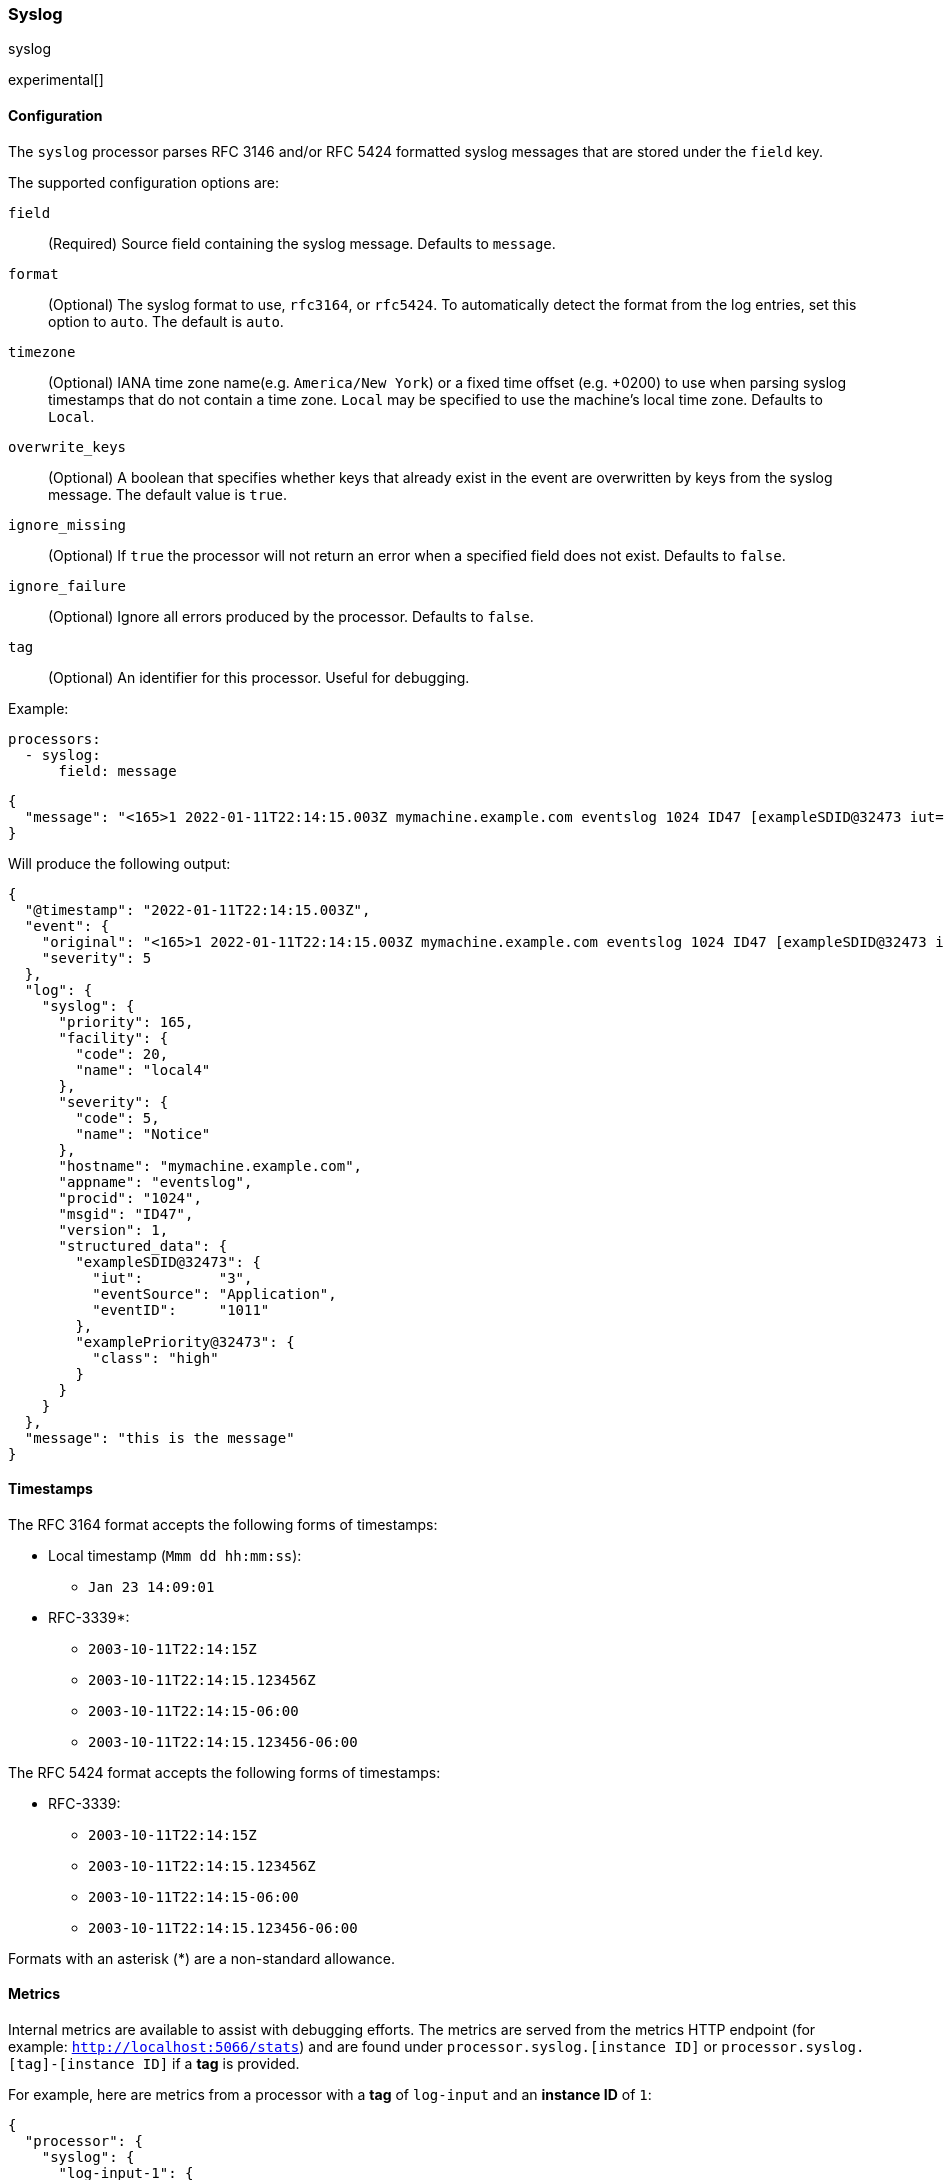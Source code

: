 [[syslog]]
=== Syslog

++++
<titleabbrev>syslog</titleabbrev>
++++

experimental[]

[float]
==== Configuration

The `syslog` processor parses RFC 3146 and/or RFC 5424 formatted syslog messages
that are stored under the `field` key.

The supported configuration options are:

`field`:: (Required) Source field containing the syslog message. Defaults to `message`.

`format`:: (Optional) The syslog format to use, `rfc3164`, or `rfc5424`. To automatically
detect the format from the log entries, set this option to `auto`. The default is `auto`.

`timezone`:: (Optional) IANA time zone name(e.g. `America/New York`) or a
fixed time offset (e.g. +0200) to use when parsing syslog timestamps that do not contain
a time zone. `Local` may be specified to use the machine's local time zone. Defaults to `Local`.

`overwrite_keys`:: (Optional) A boolean that specifies whether keys that already
exist in the event are overwritten by keys from the syslog message. The
default value is `true`.

`ignore_missing`:: (Optional) If `true` the processor will not return an error
when a specified field does not exist. Defaults to `false`.

`ignore_failure`:: (Optional) Ignore all errors produced by the processor.
Defaults to `false`.

`tag`:: (Optional) An identifier for this processor. Useful for debugging.

Example:

[source,yaml]
-------------------------------------------------------------------------------
processors:
  - syslog:
      field: message
-------------------------------------------------------------------------------

[source,json]
-------------------------------------------------------------------------------
{
  "message": "<165>1 2022-01-11T22:14:15.003Z mymachine.example.com eventslog 1024 ID47 [exampleSDID@32473 iut=\"3\" eventSource=\"Application\" eventID=\"1011\"][examplePriority@32473 class=\"high\"] this is the message"
}
-------------------------------------------------------------------------------

Will produce the following output:

[source,json]
-------------------------------------------------------------------------------
{
  "@timestamp": "2022-01-11T22:14:15.003Z",
  "event": {
    "original": "<165>1 2022-01-11T22:14:15.003Z mymachine.example.com eventslog 1024 ID47 [exampleSDID@32473 iut=\"3\" eventSource=\"Application\" eventID=\"1011\"][examplePriority@32473 class=\"high\"] this is the message",
    "severity": 5
  },
  "log": {
    "syslog": {
      "priority": 165,
      "facility": {
        "code": 20,
        "name": "local4"
      },
      "severity": {
        "code": 5,
        "name": "Notice"
      },
      "hostname": "mymachine.example.com",
      "appname": "eventslog",
      "procid": "1024",
      "msgid": "ID47",
      "version": 1,
      "structured_data": {
        "exampleSDID@32473": {
          "iut":         "3",
          "eventSource": "Application",
          "eventID":     "1011"
        },
        "examplePriority@32473": {
          "class": "high"
        }
      }
    }
  },
  "message": "this is the message"
}
-------------------------------------------------------------------------------

[float]
==== Timestamps

The RFC 3164 format accepts the following forms of timestamps:

* Local timestamp (`Mmm dd hh:mm:ss`):
  ** `Jan 23 14:09:01`
* RFC-3339*:
  ** `2003-10-11T22:14:15Z`
  ** `2003-10-11T22:14:15.123456Z`
  ** `2003-10-11T22:14:15-06:00`
  ** `2003-10-11T22:14:15.123456-06:00`

The RFC 5424 format accepts the following forms of timestamps:

* RFC-3339:
  ** `2003-10-11T22:14:15Z`
  ** `2003-10-11T22:14:15.123456Z`
  ** `2003-10-11T22:14:15-06:00`
  ** `2003-10-11T22:14:15.123456-06:00`

Formats with an asterisk (*) are a non-standard allowance.

[float]
==== Metrics

Internal metrics are available to assist with debugging efforts. The metrics
are served from the metrics HTTP endpoint (for example: `http://localhost:5066/stats`)
and are found under `processor.syslog.[instance ID]` or `processor.syslog.[tag]-[instance ID]` if a *tag* is provided.

For example, here are metrics from a processor with a *tag* of `log-input` and an *instance ID* of `1`:

[source,json]
-------------------------------------------------------------------------------
{
  "processor": {
    "syslog": {
      "log-input-1": {
        "failure": 10,
        "missing": 0,
        "success": 3
      }
    }
  }
}
-------------------------------------------------------------------------------

`failure`:: Measures the number of occurrences where a message was unable to be parsed.

`missing`:: Measures the number of occurrences where an event was missing the required input field.

`success`:: Measures the number of successfully parsed syslog messages.
